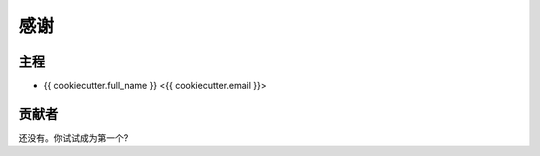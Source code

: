=======
感谢
=======

主程
----------------

* {{ cookiecutter.full_name }} <{{ cookiecutter.email }}>

贡献者
------------

还没有。你试试成为第一个?
